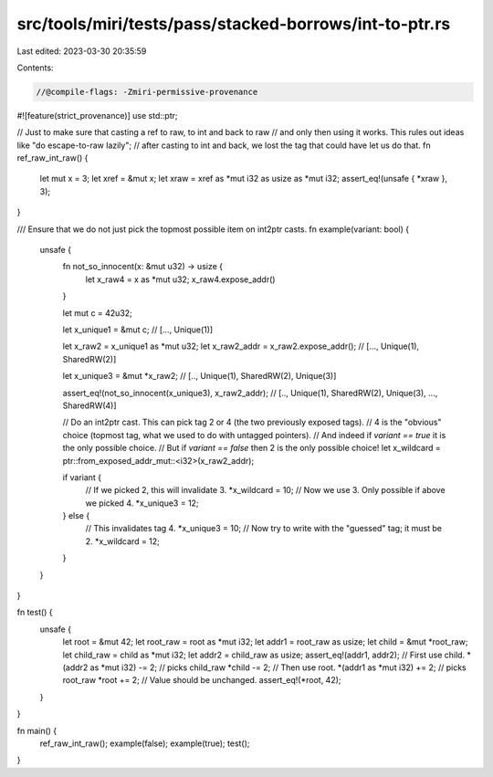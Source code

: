 src/tools/miri/tests/pass/stacked-borrows/int-to-ptr.rs
=======================================================

Last edited: 2023-03-30 20:35:59

Contents:

.. code-block:: rs

    //@compile-flags: -Zmiri-permissive-provenance
#![feature(strict_provenance)]
use std::ptr;

// Just to make sure that casting a ref to raw, to int and back to raw
// and only then using it works. This rules out ideas like "do escape-to-raw lazily";
// after casting to int and back, we lost the tag that could have let us do that.
fn ref_raw_int_raw() {
    let mut x = 3;
    let xref = &mut x;
    let xraw = xref as *mut i32 as usize as *mut i32;
    assert_eq!(unsafe { *xraw }, 3);
}

/// Ensure that we do not just pick the topmost possible item on int2ptr casts.
fn example(variant: bool) {
    unsafe {
        fn not_so_innocent(x: &mut u32) -> usize {
            let x_raw4 = x as *mut u32;
            x_raw4.expose_addr()
        }

        let mut c = 42u32;

        let x_unique1 = &mut c;
        // [..., Unique(1)]

        let x_raw2 = x_unique1 as *mut u32;
        let x_raw2_addr = x_raw2.expose_addr();
        // [..., Unique(1), SharedRW(2)]

        let x_unique3 = &mut *x_raw2;
        // [.., Unique(1), SharedRW(2), Unique(3)]

        assert_eq!(not_so_innocent(x_unique3), x_raw2_addr);
        // [.., Unique(1), SharedRW(2), Unique(3), ..., SharedRW(4)]

        // Do an int2ptr cast. This can pick tag 2 or 4 (the two previously exposed tags).
        // 4 is the "obvious" choice (topmost tag, what we used to do with untagged pointers).
        // And indeed if `variant == true` it is the only possible choice.
        // But if `variant == false` then 2 is the only possible choice!
        let x_wildcard = ptr::from_exposed_addr_mut::<i32>(x_raw2_addr);

        if variant {
            // If we picked 2, this will invalidate 3.
            *x_wildcard = 10;
            // Now we use 3. Only possible if above we picked 4.
            *x_unique3 = 12;
        } else {
            // This invalidates tag 4.
            *x_unique3 = 10;
            // Now try to write with the "guessed" tag; it must be 2.
            *x_wildcard = 12;
        }
    }
}

fn test() {
    unsafe {
        let root = &mut 42;
        let root_raw = root as *mut i32;
        let addr1 = root_raw as usize;
        let child = &mut *root_raw;
        let child_raw = child as *mut i32;
        let addr2 = child_raw as usize;
        assert_eq!(addr1, addr2);
        // First use child.
        *(addr2 as *mut i32) -= 2; // picks child_raw
        *child -= 2;
        // Then use root.
        *(addr1 as *mut i32) += 2; // picks root_raw
        *root += 2;
        // Value should be unchanged.
        assert_eq!(*root, 42);
    }
}

fn main() {
    ref_raw_int_raw();
    example(false);
    example(true);
    test();
}


